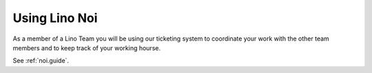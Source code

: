 ==============
Using Lino Noi
==============

As a member of a Lino Team you will be using our ticketing system to
coordinate your work with the other team members and to keep track of
your working hourse.

See :ref:`noi.guide`.
